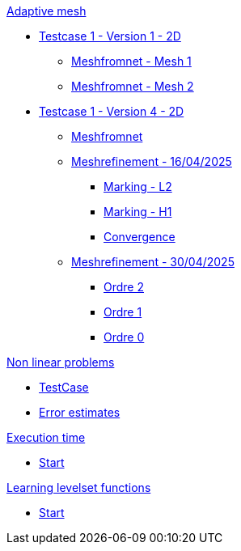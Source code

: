 :stem: latexmath

.xref:adaptmesh.adoc[Adaptive mesh]
* xref:adaptmesh/testcase1v1_2D/testcase1v1_2D.adoc[Testcase 1 - Version 1 - 2D]
** xref:adaptmesh/testcase1v1_2D/mesh1.adoc[Meshfromnet - Mesh 1]
** xref:adaptmesh/testcase1v1_2D/mesh2.adoc[Meshfromnet - Mesh 2]
* xref:adaptmesh/testcase1v4_2D/testcase.adoc[Testcase 1 - Version 4 - 2D]
** xref:adaptmesh/testcase1v4_2D/meshfromnet.adoc[Meshfromnet]
** xref:adaptmesh/testcase1v4_2D/refinement_v1.adoc[Meshrefinement - 16/04/2025]
*** xref:adaptmesh/testcase1v4_2D/meshrefinement_v1/markingL2.adoc[Marking - L2]
*** xref:adaptmesh/testcase1v4_2D/meshrefinement_v1/markingH1.adoc[Marking - H1]
*** xref:adaptmesh/testcase1v4_2D/meshrefinement_v1/cvg.adoc[Convergence]
** xref:adaptmesh/testcase1v4_2D/refinement_v2.adoc[Meshrefinement - 30/04/2025]
*** xref:adaptmesh/testcase1v4_2D/meshrefinement_v2/order_pytorch_der2.adoc[Ordre 2]
*** xref:adaptmesh/testcase1v4_2D/meshrefinement_v2/order_pytorch_der1.adoc[Ordre 1]
*** xref:adaptmesh/testcase1v4_2D/meshrefinement_v2/order_pytorch_der0.adoc[Ordre 0]

.xref:nonlinear.adoc[Non linear problems]
* xref:nonlinear/testcase.adoc[TestCase]
* xref:nonlinear/cvg.adoc[Error estimates]

.xref:runtime.adoc[Execution time]
* xref:runtime/start.adoc[Start]

.xref:levelset.adoc[Learning levelset functions]
* xref:levelset/start.adoc[Start]